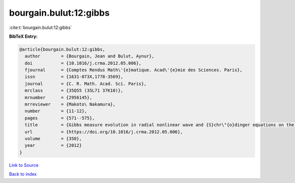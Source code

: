 bourgain.bulut:12:gibbs
=======================

:cite:t:`bourgain.bulut:12:gibbs`

**BibTeX Entry:**

.. code-block:: bibtex

   @article{bourgain.bulut:12:gibbs,
     author        = {Bourgain, Jean and Bulut, Aynur},
     doi           = {10.1016/j.crma.2012.05.006},
     fjournal      = {Comptes Rendus Math\'{e}matique. Acad\'{e}mie des Sciences. Paris},
     issn          = {1631-073X,1778-3569},
     journal       = {C. R. Math. Acad. Sci. Paris},
     mrclass       = {35Q55 (35L71 37K10)},
     mrnumber      = {2956145},
     mrreviewer    = {Makoto\ Nakamura},
     number        = {11-12},
     pages         = {571--575},
     title         = {Gibbs measure evolution in radial nonlinear wave and {S}chr\"{o}dinger equations on the ball},
     url           = {https://doi.org/10.1016/j.crma.2012.05.006},
     volume        = {350},
     year          = {2012}
   }

`Link to Source <https://doi.org/10.1016/j.crma.2012.05.006},>`_


`Back to index <../By-Cite-Keys.html>`_
